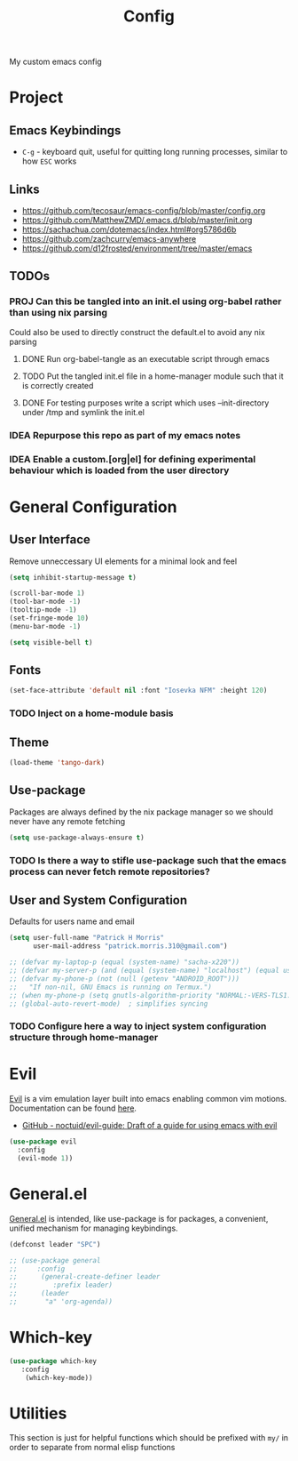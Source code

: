 #+title: Config

My custom emacs config

* Project
** Emacs Keybindings

- ~C-g~ - keyboard quit, useful for quitting long running processes, similar to how ~ESC~ works

** Links

- https://github.com/tecosaur/emacs-config/blob/master/config.org
- https://github.com/MatthewZMD/.emacs.d/blob/master/init.org
- https://sachachua.com/dotemacs/index.html#org5786d6b
- https://github.com/zachcurry/emacs-anywhere
- https://github.com/d12frosted/environment/tree/master/emacs
  
** TODOs

*** PROJ Can this be tangled into an init.el using org-babel rather than using nix parsing

Could also be used to directly construct the default.el to avoid any nix parsing

**** DONE Run org-babel-tangle as an executable script through emacs
**** TODO Put the tangled init.el file in a home-manager module such that it is correctly created
**** DONE For testing purposes write a script which uses --init-directory under /tmp and symlink the init.el
*** IDEA Repurpose this repo as part of my emacs notes
*** IDEA Enable a custom.[org|el] for defining experimental behaviour which is loaded from the user directory

* General Configuration

** User Interface

Remove unneccessary UI elements for a minimal look and feel

#+begin_src emacs-lisp :tangle init.el
(setq inhibit-startup-message t)

(scroll-bar-mode 1)
(tool-bar-mode -1)
(tooltip-mode -1)
(set-fringe-mode 10)
(menu-bar-mode -1)

(setq visible-bell t)
#+end_src

#+RESULTS:
: t

** Fonts

#+begin_src emacs-lisp :tangle init.el
(set-face-attribute 'default nil :font "Iosevka NFM" :height 120)
#+end_src

#+RESULTS:

*** TODO Inject on a home-module basis

**  Theme

#+begin_src emacs-lisp :tangle init.el
(load-theme 'tango-dark)
#+end_src

#+RESULTS:
: t

** Use-package

Packages are always defined by the nix package manager so we should never have any remote fetching

#+begin_src emacs-lisp :tangle init.el
(setq use-package-always-ensure t)
#+end_src

*** TODO Is there a way to stifle use-package such that the emacs process can never fetch remote repositories?

** User and System Configuration

Defaults for users name and email

#+begin_src emacs-lisp :tangle init.el
(setq user-full-name "Patrick H Morris"
      user-mail-address "patrick.morris.310@gmail.com")
#+end_src

#+begin_src emacs-lisp :tangle init.el
;; (defvar my-laptop-p (equal (system-name) "sacha-x220"))
;; (defvar my-server-p (and (equal (system-name) "localhost") (equal user-login-name "sacha")))
;; (defvar my-phone-p (not (null (getenv "ANDROID_ROOT")))
;;   "If non-nil, GNU Emacs is running on Termux.")
;; (when my-phone-p (setq gnutls-algorithm-priority "NORMAL:-VERS-TLS1.3"))
;; (global-auto-revert-mode)  ; simplifies syncing
#+end_src

*** TODO Configure here a way to inject system configuration structure through home-manager

* Evil

[[https://github.com/emacs-evil/evil][Evil]] is a vim emulation layer built into emacs enabling common vim motions. Documentation can be found [[https://evil.readthedocs.io/en/latest/overview.html-via-package-el][here]].

- [[https://github.com/noctuid/evil-guide][GitHub - noctuid/evil-guide: Draft of a guide for using emacs with evil]]

#+begin_src emacs-lisp :tangle init.el
(use-package evil
  :config
  (evil-mode 1))
#+end_src

* General.el

[[https://github.com/noctuid/general.el][General.el]] is intended, like use-package is for packages, a convenient, unified mechanism for managing keybindings.

#+begin_src emacs-lisp :tangle init.el
(defconst leader "SPC")

;; (use-package general
;;     :config
;;      (general-create-definer leader
;;         :prefix leader)
;;      (leader
;;       "a" 'org-agenda))
#+end_src

* Which-key

#+begin_src emacs-lisp :tangle init.el
(use-package which-key
   :config
    (which-key-mode))
#+end_src

* Utilities

This section is just for helpful functions which should be prefixed with ~my/~ in order to separate from normal elisp functions
